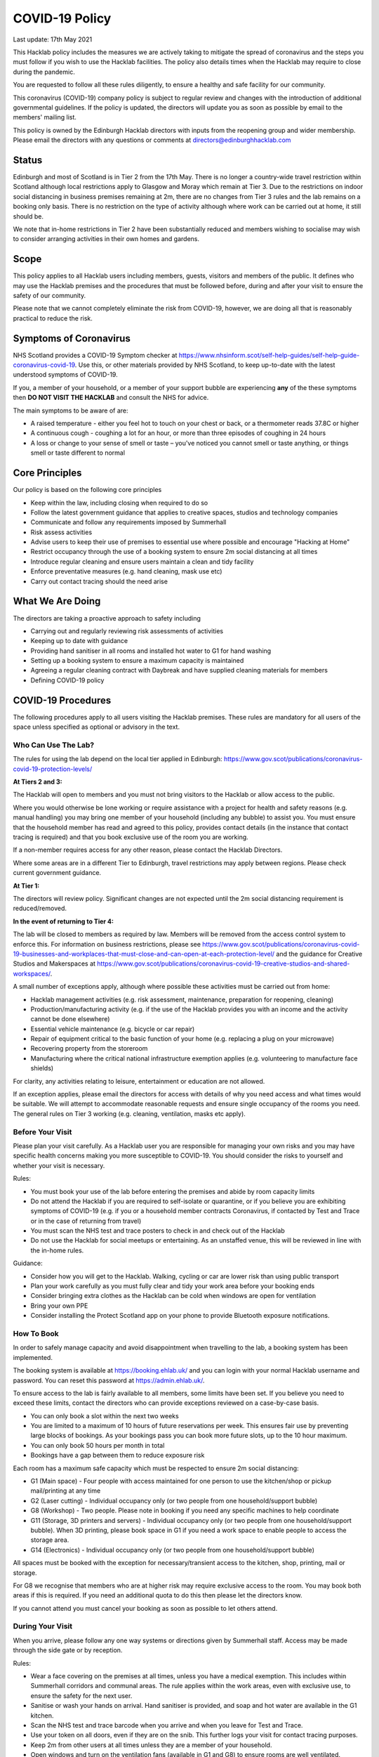 COVID-19 Policy
===============

Last update: 17th May 2021

This Hacklab policy includes the measures we are actively taking to mitigate the spread of coronavirus and the steps you must follow if you wish to use the Hacklab facilities. The policy also details times when the Hacklab may require to close during the pandemic.

You are requested to follow all these rules diligently, to ensure a healthy and safe facility for our community. 

This coronavirus (COVID-19) company policy is subject to regular review and changes with the introduction of additional governmental guidelines. If the policy is updated, the directors will update you as soon as possible by email to the members' mailing list.

This policy is owned by the Edinburgh Hacklab directors with inputs from the reopening group and wider membership. Please email the directors with any questions or comments at directors@edinburghhacklab.com

Status
------
Edinburgh and most of Scotland is in Tier 2 from the 17th May. There is no longer a country-wide travel restriction within Scotland although local restrictions apply to Glasgow and Moray which remain at Tier 3. Due to the restrictions on indoor social distancing in business premises remaining at 2m, there are no changes from Tier 3 rules and the lab remains on a booking only basis. There is no restriction on the type of activity although where work can be carried out at home, it still should be.

We note that in-home restrictions in Tier 2 have been substantially reduced and members wishing to socialise may wish to consider arranging activities in their own homes and gardens.

Scope
-----
This policy applies to all Hacklab users including members, guests, visitors and members of the public. It defines who may use the Hacklab premises and the procedures that must be followed before, during and after your visit to ensure the safety of our community.

Please note that we cannot completely eliminate the risk from COVID-19, however, we are doing all that is reasonably practical to reduce the risk. 

Symptoms of Coronavirus
-----------------------
NHS Scotland provides a COVID-19 Symptom checker at `https://www.nhsinform.scot/self-help-guides/self-help-guide-coronavirus-covid-19 <https://www.nhsinform.scot/self-help-guides/self-help-guide-coronavirus-covid-19>`_. Use this, or other materials provided by NHS Scotland, to keep up-to-date with the latest understood symptoms of COVID-19.

If you, a member of your household, or a member of your support bubble are experiencing **any** of the these symptoms then **DO NOT VISIT THE HACKLAB** and consult the NHS for advice.

The main symptoms to be aware of are:

- A raised temperature - either you feel hot to touch on your chest or back, or a thermometer reads 37.8C or higher
- A continuous cough - coughing a lot for an hour, or more than three episodes of coughing in 24 hours
- A loss or change to your sense of smell or taste – you've noticed you cannot smell or taste anything, or things smell or taste different to normal

Core Principles
----------------
Our policy is based on the following core principles

- Keep within the law, including closing when required to do so
- Follow the latest government guidance that applies to creative spaces, studios and technology companies
- Communicate and follow any requirements imposed by Summerhall
- Risk assess activities
- Advise users to keep their use of premises to essential use where possible and encourage "Hacking at Home"
- Restrict occupancy through the use of a booking system to ensure 2m social distancing at all times
- Introduce regular cleaning and ensure users maintain a clean and tidy facility
- Enforce preventative measures (e.g. hand cleaning, mask use etc)
- Carry out contact tracing should the need arise

What We Are Doing
-----------------
The directors are taking a proactive approach to safety including

- Carrying out and regularly reviewing risk assessments of activities
- Keeping up to date with guidance
- Providing hand sanitiser in all rooms and installed hot water to G1 for hand washing
- Setting up a booking system to ensure a maximum capacity is maintained
- Agreeing a regular cleaning contract with Daybreak and have supplied cleaning materials for members
- Defining COVID-19 policy

COVID-19 Procedures
-------------------
The following procedures apply to all users visiting the Hacklab premises. These rules are mandatory for all users of the space unless specified as optional or advisory in the text.

Who Can Use The Lab?
^^^^^^^^^^^^^^^^^^^^
The rules for using the lab depend on the local tier applied in Edinburgh: `https://www.gov.scot/publications/coronavirus-covid-19-protection-levels/ <https://www.gov.scot/publications/coronavirus-covid-19-protection-levels/>`_

**At Tiers 2 and 3:**

The Hacklab will open to members and you must not bring visitors to the Hacklab or allow access to the public. 

Where you would otherwise be lone working or require assistance with a project for health and safety reasons (e.g. manual handling) you may bring one member of your household (including any bubble) to assist you. You must ensure that the household member has read and agreed to this policy, provides contact details (in the instance that contact tracing is required) and that you book exclusive use of the room you are working.

If a non-member requires access for any other reason, please contact the Hacklab Directors.

Where some areas are in a different Tier to Edinburgh, travel restrictions may apply between regions. Please check current government guidance.

**At Tier 1:**

The directors will review policy. Significant changes are not expected until the 2m social distancing requirement is reduced/removed.

**In the event of returning to Tier 4:**

The lab will be closed to members as required by law. Members will be removed from the access control system to enforce this. For information on business restrictions, please see `https://www.gov.scot/publications/coronavirus-covid-19-businesses-and-workplaces-that-must-close-and-can-open-at-each-protection-level/ <https://www.gov.scot/publications/coronavirus-covid-19-businesses-and-workplaces-that-must-close-and-can-open-at-each-protection-level/>`_ and the guidance for Creative Studios and Makerspaces at `https://www.gov.scot/publications/coronavirus-covid-19-creative-studios-and-shared-workspaces/ <https://www.gov.scot/publications/coronavirus-covid-19-creative-studios-and-shared-workspaces/>`_. 

A small number of exceptions apply, although where possible these activities must be carried out from home:

- Hacklab management activities (e.g. risk assessment, maintenance, preparation for reopening, cleaning)
- Production/manufacturing activity (e.g. if the use of the Hacklab provides you with an income and the activity cannot be done elsewhere)
- Essential vehicle maintenance (e.g. bicycle or car repair)
- Repair of equipment critical to the basic function of your home (e.g. replacing a plug on your microwave)
- Recovering property from the storeroom
- Manufacturing where the critical national infrastructure exemption applies (e.g. volunteering to manufacture face shields)

For clarity, any activities relating to leisure, entertainment or education are not allowed.

If an exception applies, please email the directors for access with details of why you need access and what times would be suitable. We will attempt to accommodate reasonable requests and ensure single occupancy of the rooms you need. The general rules on Tier 3 working (e.g. cleaning, ventilation, masks etc apply).

Before Your Visit
^^^^^^^^^^^^^^^^^
Please plan your visit carefully. As a Hacklab user you are responsible for managing your own risks and you may have specific health concerns making you more susceptible to COVID-19. You should consider the risks to yourself and whether your visit is necessary.

Rules:

- You must book your use of the lab before entering the premises and abide by room capacity limits
- Do not attend the Hacklab if you are required to self-isolate or quarantine, or if you believe you are exhibiting symptoms of COVID-19 (e.g. if you or a household member contracts Coronavirus, if contacted by Test and Trace or in the case of returning from travel)
- You must scan the NHS test and trace posters to check in and check out of the Hacklab
- Do not use the Hacklab for social meetups or entertaining. As an unstaffed venue, this will be reviewed in line with the in-home rules.

Guidance:

- Consider how you will get to the Hacklab. Walking, cycling or car are lower risk than using public transport
- Plan your work carefully as you must fully clear and tidy your work area before your booking ends
- Consider bringing extra clothes as the Hacklab can be cold when windows are open for ventilation
- Bring your own PPE
- Consider installing the Protect Scotland app on your phone to provide Bluetooth exposure notifications.

How To Book
^^^^^^^^^^^

In order to safely manage capacity and avoid disappointment when travelling to the lab, a booking system has been implemented. 

The booking system is available at `https://booking.ehlab.uk/ <https://booking.ehlab.uk/>`_ and you can login with your normal Hacklab username and password. You can reset this password at `https://admin.ehlab.uk/ <https://admin.ehlab.uk>`_. 

To ensure access to the lab is fairly available to all members, some limits have been set. If you believe you need to exceed these limits, contact the directors who can provide exceptions reviewed on a case-by-case basis. 

- You can only book a slot within the next two weeks
- You are limited to a maximum of 10 hours of future reservations per week. This ensures fair use by preventing large blocks of bookings. As your bookings pass you can book more future slots, up to the 10 hour maximum.
- You can only book 50 hours per month in total
- Bookings have a gap between them to reduce exposure risk

Each room has a maximum safe capacity which must be respected to ensure 2m social distancing:

- G1 (Main space) - Four people with access maintained for one person to use the kitchen/shop or pickup mail/printing at any time
- G2 (Laser cutting) - Individual occupancy only (or two people from one household/support bubble)
- G8 (Workshop) - Two people. Please note in booking if you need any specific machines to help coordinate
- G11 (Storage, 3D printers and servers) - Individual occupancy only (or two people from one household/support bubble). When 3D printing, please book space in G1 if you need a work space to enable people to access the storage area.
- G14 (Electronics) - Individual occupancy only (or two people from one household/support bubble)

All spaces must be booked with the exception for necessary/transient access to the kitchen, shop, printing, mail or storage.

For G8 we recognise that members who are at higher risk may require exclusive access to the room. You may book both areas if this is required. If you need an additional quota to do this then please let the directors know.

If you cannot attend you must cancel your booking as soon as possible to let others attend.

During Your Visit
^^^^^^^^^^^^^^^^^
When you arrive, please follow any one way systems or directions given by Summerhall staff. Access may be made through the side gate or by reception.

Rules:

- Wear a face covering on the premises at all times, unless you have a medical exemption. This includes within Summerhall corridors and communal areas. The rule applies within the work areas, even with exclusive use, to ensure the safety for the next user. 
- Sanitise or wash your hands on arrival. Hand sanitiser is provided, and soap and hot water are available in the G1 kitchen.
- Scan the NHS test and trace barcode when you arrive and when you leave for Test and Trace. 
- Use your token on all doors, even if they are on the snib. This further logs your visit for contact tracing purposes.
- Keep 2m from other users at all times unless they are a member of your household.
- Open windows and turn on the ventilation fans (available in G1 and G8) to ensure rooms are well ventilated.
- Please knock and stand back from a door if you need access to another room (e.g. for a tool or accessing storage). Leave enough time for the user to answer and respect room capacity limits.
- Use single use or personal PPE where possible. Disposable earplugs are provided and all users may take one pair of safety glasses for their personal use (please keep in your storage box). Please contact the directors regarding Welding operations or the Grinding shields for a specific risk assessment and safe cleaning procedure.
- Do not stay beyond your booking
- Before leaving, fully tidy your work (take it home or leave it in your storage box) and clean your work area including any tools, equipment and PPE used
- Close windows and doors at the end of your visit for security

Guidance:

- Check your work area is clean before working. Cleaning products are provided if you wish to use them before starting work. Please email the directors if the area you have booked is untidy or unclean (with photos if possible). This helps us ensure accountability. 
- If someone without a booking is using the area, please safely ask them to clear up and leave and inform the directors.
- If you require the toilet, ensure single occupancy and wash hands thoroughly after use
- Regularly sanitise or wash your hands during the visit
- Any waste, especially where it may be contaminated with bodily fluids (e.g. tissues, paper towels, bottles and cans) must be placed in the bins. Gloves and a mask should be worn when emptying bins and hands thoroughly cleaned afterwards
- Avoid touching your face or face mask unnecessarily
- Doors can be left open to increase ventilation and air the room while tidying
- Leave plenty of time to clean and tidy your work area
- Consider installing the Protect Scotland App on your phone.

In An Emergency
^^^^^^^^^^^^^^^
- If you need to give first aid to another user, gloves and a mask must be worn. If possible, you should help the casualty to treat themselves while maintaining a distance. All incidents must be reported immediately to the directors.
- In the event of a fire, please exit the building promptly by the nearest fire exit. Maintain 2m social distancing at the muster point

Please consider the additional risks of lone working and plan accordingly. We advise ensuring that someone knows when you are using the Hacklab and checking in with them when complete.

What To Do If Challenged
^^^^^^^^^^^^^^^^^^^^^^^^
During this period, it's possible that the Hacklab may be visited by officials to ensure complaince with the law, guidance and policies. These people may include the Police, Council Officers or Summerhall staff. 

If you are challenged (and working within this guidance), explain that you are carying out permitted work in accordance with the Edinburgh Hacklab COVID-19 policy and refer any enquiry to the directors, providing the official with the directors@edinburgh.hacklab.com email address. Ensure you ask the official for their name, contact phone number, email address and reason for their visit.

Please contact the directors immediately to note the visit and provide us with any details you can. We will liaise with the official for further guidance.

If you are asked to cease the activity and/or shut the lab then please follow these instructions and contact the directors.

Operating outwith this policy is at your own risk and members will be responsible for their own actions including any fines or penalties imposed (e.g. if found to be using the lab for a social gathering).

After Your Visit
^^^^^^^^^^^^^^^^
If you develop COVID-19 symptoms in the 10 days following your visit you must email the directors to enable contact tracing to take place: You should also contact the NHS to arrange a test and further contact tracing. 

Enforcement
-----------------
We hope that all members will abide by these rules as they are designed to keep you and other members of the Hacklab community safe. It is forseeable that in some circumstances (perhaps due to carelessness, ignorance of the risks, or other factors), members may sometimes fall short of the expected standards of behaviour and cleanliness required to keep the Hacklab a safe space.  We hope minor issues can be dealt with by informal reminders from other members.

In the event of more serious or repeated rule-breaking, the following procedures have been developed. Actions taken under these procedures is to ensure the safety of the Hacklab community and compliance with the law.

Minor Issues
^^^^^^^^^^^^
We hope minor issues can be dealt with by way of an informal reminder from other users without any escalation.

Examples:

- Neglecting to wear a mask (unless exempt)
- Entering a room at capacity
- Hygiene issues
- Minor social distancing failures (while wearing masks)

What to do:

- In the first instance, remind other users of the expectations in this policy from a safe distance.
- Inform the directors of refusal or continued breaches, or if you feel uncomfortable / unsafe.

Moderate Breaches
^^^^^^^^^^^^^^^^^
We operate a three-strikes policy with increasing severity. If you find issues such as housekeeping and tidiness when you arrive at your booking or if someone else is using the space, please email the directors (with photographs if possible).

Examples:

- Repeated minor breaches
- Refusal to use the booking system
- Next user finds room untidy/unclean
- Leaving the premises unsecured (e.g. closing windows at end of the booking)

What to do:

- Inform the directors

What the directors will do:

- Investigate the situation (e.g. check door logs) and speak to users
- In the first instance, remind members of the rules and gain agreement that they will comply in future
- In the second instance, issue a final warning that behaviour must improve and any further incidents within a specified time will result in further action. The time period is at the discretion of the directors
- A third breach will result in a temporary suspension of membership and removal from the access control and booking systems for a time at the discretion of the directors. Membership payments will not be due for any suspension longer than 1 month
- On return, conditions may be issued to ensure improved behaviour. Continued non-compliance may result in termination of membership.

Serious Breaches
^^^^^^^^^^^^^^^^^
Any serious issues should be immediately brought to the directors as they may require rapid action. Access may be temporarily suspended pending an investigation

Examples:

- Blatant refusal to comply with COVID policies (e.g. large groups using the lab, parties, putting others in immediate harm)
- Using the lab with COVID symptoms or while you should otherwise be isolating/quarantined
- Serious breaches of COVID laws
- Violence, abuse or harassment of other members or Summerhall staff/residents
- Intentional endangerment of others 

What to do:

- Make yourself safe
- Inform the directors immediately

What the directors will do:

- Temporarily suspend access
- Investigate the situation and interview those concerned
- Take appropriate action
- On return, conditions may be issued to ensure improved behaviour.

References
^^^^^^^^^^

- Scottish COVID-19 Legislation: `https://www.legislation.gov.uk/ssi/2020/344/contents <https://www.legislation.gov.uk/ssi/2020/344/contents>`_
- Creative studios guidance: `https://www.gov.scot/publications/coronavirus-covid-19-creative-studios-and-shared-workspaces/ <https://www.gov.scot/publications/coronavirus-covid-19-creative-studios-and-shared-workspaces/>`_
- Workplace closures: `https://www.gov.scot/publications/coronavirus-covid-19-businesses-and-workplaces-that-must-close-and-can-open-at-each-protection-level/ <https://www.gov.scot/publications/coronavirus-covid-19-businesses-and-workplaces-that-must-close-and-can-open-at-each-protection-level/>`_
- Travel guidance/law: `https://www.gov.scot/publications/coronavirus-covid-19-guidance-on-travel-and-transport/#travellingaroundscotland <https://www.gov.scot/publications/coronavirus-covid-19-guidance-on-travel-and-transport/#travellingaroundscotland>`_

